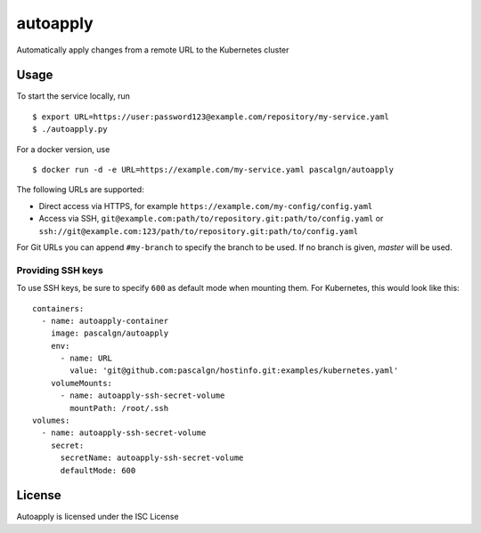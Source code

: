 autoapply
=========

Automatically apply changes from a remote URL to the Kubernetes cluster

Usage
-----

To start the service locally, run

::

    $ export URL=https://user:password123@example.com/repository/my-service.yaml
    $ ./autoapply.py

For a docker version, use

::

    $ docker run -d -e URL=https://example.com/my-service.yaml pascalgn/autoapply

The following URLs are supported:

-  Direct access via HTTPS, for example
   ``https://example.com/my-config/config.yaml``
-  Access via SSH,
   ``git@example.com:path/to/repository.git:path/to/config.yaml`` or
   ``ssh://git@example.com:123/path/to/repository.git:path/to/config.yaml``

For Git URLs you can append ``#my-branch`` to specify the branch to be
used. If no branch is given, *master* will be used.

Providing SSH keys
~~~~~~~~~~~~~~~~~~

To use SSH keys, be sure to specify ``600`` as default mode when
mounting them. For Kubernetes, this would look like this:

::

    containers:
      - name: autoapply-container
        image: pascalgn/autoapply
        env:
          - name: URL
            value: 'git@github.com:pascalgn/hostinfo.git:examples/kubernetes.yaml'
        volumeMounts:
          - name: autoapply-ssh-secret-volume
            mountPath: /root/.ssh
    volumes:
      - name: autoapply-ssh-secret-volume
        secret:
          secretName: autoapply-ssh-secret-volume
          defaultMode: 600

License
-------

Autoapply is licensed under the ISC License


